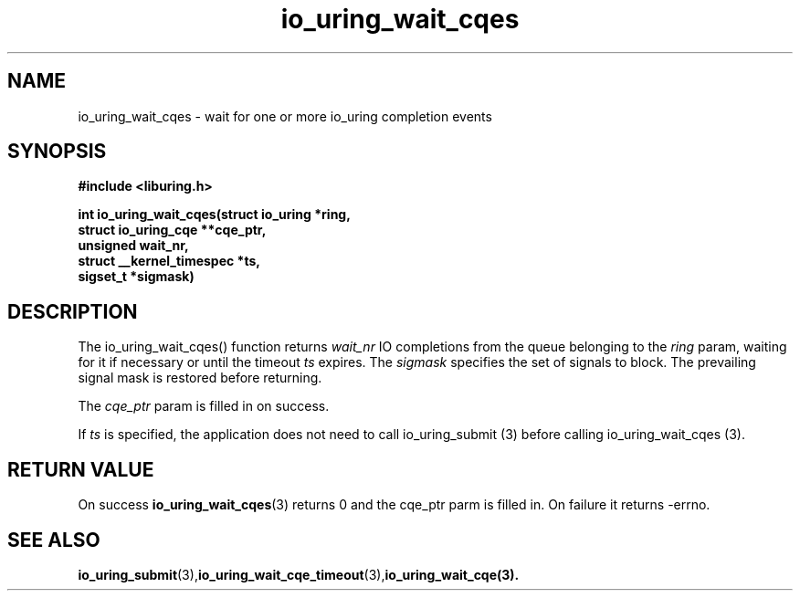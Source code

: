 .\" Copyright (C) 2021 Stefan Roesch <shr@fb.com>
.\"
.\" SPDX-License-Identifier: LGPL-2.0-or-later
.\"
.TH io_uring_wait_cqes 3 "November 15, 2021" "liburing-2.1" "liburing Manual"
.SH NAME
io_uring_wait_cqes - wait for one or more io_uring completion events
.SH SYNOPSIS
.nf
.BR "#include <liburing.h>"
.PP
.BI "int io_uring_wait_cqes(struct io_uring *ring,"
.BI "                       struct io_uring_cqe **cqe_ptr,"
.BI "                       unsigned wait_nr,"
.BI "                       struct __kernel_timespec *ts,"
.BI "                       sigset_t *sigmask)
.fi
.PP
.SH DESCRIPTION
.PP
The io_uring_wait_cqes() function returns
.I wait_nr
IO completions from the queue belonging to the
.I ring
param, waiting for it if necessary or until the timeout
.I ts
expires. The
.I sigmask
specifies the set of signals to block. The prevailing signal mask is restored
before returning.

The
.I cqe_ptr
param is filled in on success.

If
.I ts
is specified, the application does not need to call io_uring_submit (3) before
calling io_uring_wait_cqes (3).

.SH RETURN VALUE
On success
.BR io_uring_wait_cqes (3)
returns 0 and the cqe_ptr parm is filled in. On failure it returns -errno.
.SH SEE ALSO
.BR io_uring_submit (3),  io_uring_wait_cqe_timeout (3), io_uring_wait_cqe(3).

